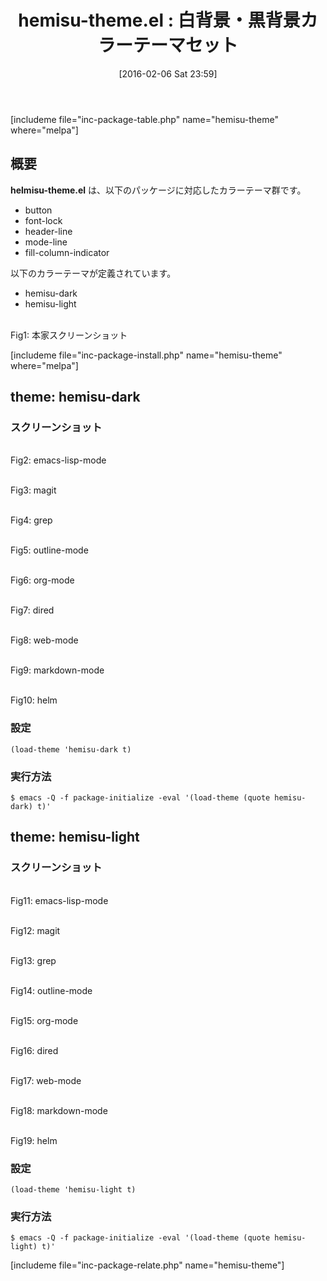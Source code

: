 #+BLOG: rubikitch
#+POSTID: 1407
#+BLOG: rubikitch
#+DATE: [2016-02-06 Sat 23:59]
#+PERMALINK: hemisu-theme
#+OPTIONS: toc:nil num:nil todo:nil pri:nil tags:nil ^:nil \n:t -:nil
#+ISPAGE: nil
#+DESCRIPTION:
# (progn (erase-buffer)(find-file-hook--org2blog/wp-mode))
#+BLOG: rubikitch
#+CATEGORY: 明暗対応
#+EL_PKG_NAME: hemisu-theme
#+TAGS: 
#+EL_TITLE0: 白背景・黒背景カラーテーマセット
#+EL_URL: 
#+begin: org2blog
#+TITLE: hemisu-theme.el : 白背景・黒背景カラーテーマセット
[includeme file="inc-package-table.php" name="hemisu-theme" where="melpa"]

#+end:
** 概要
*helmisu-theme.el* は、以下のパッケージに対応したカラーテーマ群です。
- button
- font-lock
- header-line
- mode-line
- fill-column-indicator

以下のカラーテーマが定義されています。
#+begin: org2blog-sub-color-themes
- hemisu-dark
- hemisu-light

#+end:

#+ATTR_HTML: :width 480
[[https://raw.github.com/andrzejsliwa/hemisu-theme/master/screenshot.png]]
Fig1: 本家スクリーンショット



[includeme file="inc-package-install.php" name="hemisu-theme" where="melpa"]
** theme: hemisu-dark
# *hemisu-dark-theme.el*
*** スクリーンショット
# (save-window-excursion (async-shell-command "emacs-test -eval '(load-theme (quote hemisu-dark) t)'"))
# (progn (forward-line 1)(shell-command "screenshot-time.rb org_theme_template" t))
#+ATTR_HTML: :width 480
[[file:/r/sync/screenshots/20160207000139.png]]
Fig2: emacs-lisp-mode

#+ATTR_HTML: :width 480
[[file:/r/sync/screenshots/20160207000143.png]]
Fig3: magit

#+ATTR_HTML: :width 480
[[file:/r/sync/screenshots/20160207000146.png]]
Fig4: grep

#+ATTR_HTML: :width 480
[[file:/r/sync/screenshots/20160207000148.png]]
Fig5: outline-mode

#+ATTR_HTML: :width 480
[[file:/r/sync/screenshots/20160207000151.png]]
Fig6: org-mode

#+ATTR_HTML: :width 480
[[file:/r/sync/screenshots/20160207000153.png]]
Fig7: dired

#+ATTR_HTML: :width 480
[[file:/r/sync/screenshots/20160207000155.png]]
Fig8: web-mode

#+ATTR_HTML: :width 480
[[file:/r/sync/screenshots/20160207000157.png]]
Fig9: markdown-mode

#+ATTR_HTML: :width 480
[[file:/r/sync/screenshots/20160207000200.png]]
Fig10: helm


*** 設定
#+BEGIN_SRC fundamental
(load-theme 'hemisu-dark t)
#+END_SRC

*** 実行方法
#+BEGIN_EXAMPLE
$ emacs -Q -f package-initialize -eval '(load-theme (quote hemisu-dark) t)'
#+END_EXAMPLE

** theme: hemisu-light
# *hemisu-light-theme.el*
*** スクリーンショット
# (save-window-excursion (async-shell-command "emacs-test -eval '(load-theme (quote hemisu-light) t)'"))
# (progn (forward-line 1)(shell-command "screenshot-time.rb org_theme_template" t))
#+ATTR_HTML: :width 480
[[file:/r/sync/screenshots/20160207000238.png]]
Fig11: emacs-lisp-mode

#+ATTR_HTML: :width 480
[[file:/r/sync/screenshots/20160207000242.png]]
Fig12: magit

#+ATTR_HTML: :width 480
[[file:/r/sync/screenshots/20160207000244.png]]
Fig13: grep

#+ATTR_HTML: :width 480
[[file:/r/sync/screenshots/20160207000246.png]]
Fig14: outline-mode

#+ATTR_HTML: :width 480
[[file:/r/sync/screenshots/20160207000247.png]]
Fig15: org-mode

#+ATTR_HTML: :width 480
[[file:/r/sync/screenshots/20160207000249.png]]
Fig16: dired

#+ATTR_HTML: :width 480
[[file:/r/sync/screenshots/20160207000251.png]]
Fig17: web-mode

#+ATTR_HTML: :width 480
[[file:/r/sync/screenshots/20160207000253.png]]
Fig18: markdown-mode

#+ATTR_HTML: :width 480
[[file:/r/sync/screenshots/20160207000256.png]]
Fig19: helm



*** 設定
#+BEGIN_SRC fundamental
(load-theme 'hemisu-light t)
#+END_SRC

*** 実行方法
#+BEGIN_EXAMPLE
$ emacs -Q -f package-initialize -eval '(load-theme (quote hemisu-light) t)'
#+END_EXAMPLE


# (progn (forward-line 1)(shell-command "screenshot-time.rb org_template" t))
[includeme file="inc-package-relate.php" name="hemisu-theme"]
